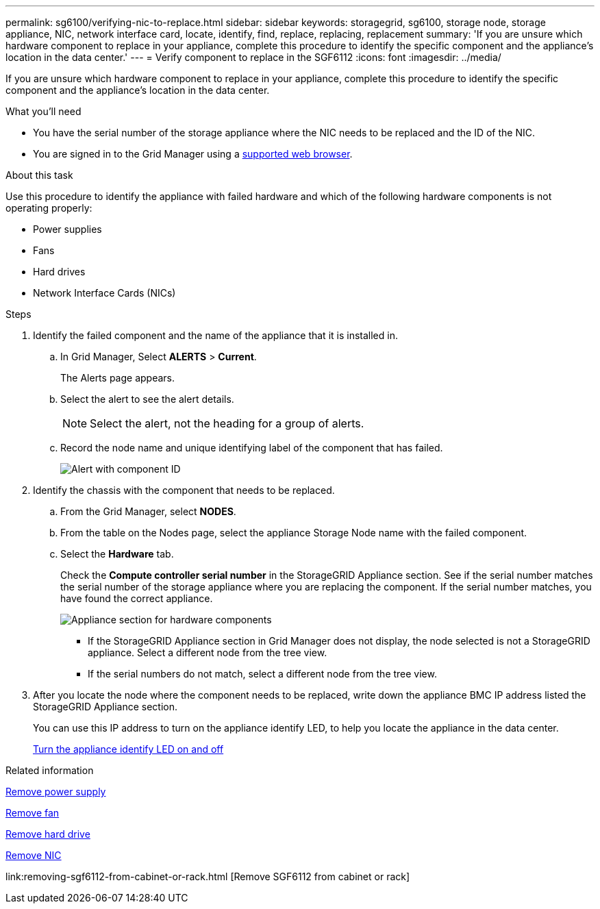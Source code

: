 ---
permalink: sg6100/verifying-nic-to-replace.html
sidebar: sidebar
keywords: storagegrid, sg6100, storage node, storage appliance, NIC, network interface card, locate, identify, find, replace, replacing, replacement 
summary: 'If you are unsure which hardware component to replace in your appliance, complete this procedure to identify the specific component and the appliance's location in the data center.'
---
= Verify component to replace in the SGF6112
:icons: font
:imagesdir: ../media/

[.lead]
If you are unsure which hardware component to replace in your appliance, complete this procedure to identify the specific component and the appliance's location in the data center.

.What you'll need

* You have the serial number of the storage appliance where the NIC needs to be replaced and the ID of the NIC.

* You are signed in to the Grid Manager using a link:../admin/web-browser-requirements.html[supported web browser].

.About this task

Use this procedure to identify the appliance with failed hardware and which of the following hardware components is not operating properly: 

* Power supplies
* Fans
* Hard drives
* Network Interface Cards (NICs)
//DIMMS

.Steps

. Identify the failed component and the name of the appliance that it is installed in. 
.. In Grid Manager, Select *ALERTS* > *Current*.
+
The Alerts page appears.

.. Select the alert to see the alert details.
+
NOTE: Select the alert, not the heading for a group of alerts.

.. Record the node name and unique identifying label of the component that has failed.
+
image::../media/nic-alert-sgf6112.png[Alert with component ID]

. Identify the chassis with the component that needs to be replaced.
.. From the Grid Manager, select *NODES*.
.. From the table on the Nodes page, select the appliance Storage Node name with the failed component.
.. Select the *Hardware* tab.
+
Check the *Compute controller serial number* in the StorageGRID Appliance section. See if the serial number matches the serial number of the storage appliance where you are replacing the component. If the serial number matches, you have found the correct appliance.
+
image::../media/nodes_page_hardware_tab_for_appliance_verify_NIC.png[Appliance section for hardware components]

 ** If the StorageGRID Appliance section in Grid Manager does not display, the node selected is not a StorageGRID appliance. Select a different node from the tree view.
 ** If the serial numbers do not match, select a different node from the tree view.

. After you locate the node where the component needs to be replaced, write down the appliance BMC IP address listed the StorageGRID Appliance section.
+
You can use this IP address to turn on the appliance identify LED, to help you locate the appliance in the data center.
+
link:turning-sgf6112-identify-led-on-and-off.html[Turn the appliance identify LED on and off]

.Related information

link:replacing-one-or-more-power-supplies-in-sgf6112-appliance.html[Remove power supply]

link:replacing-fan-in-sgf6112.html[Remove fan]

link:replacing-drive-in-sgf6112.html[Remove hard drive]

link:removing-nic-in-sgf6112.html[Remove NIC]

link:removing-sgf6112-from-cabinet-or-rack.html [Remove SGF6112 from cabinet or rack]

//removing DiMM
